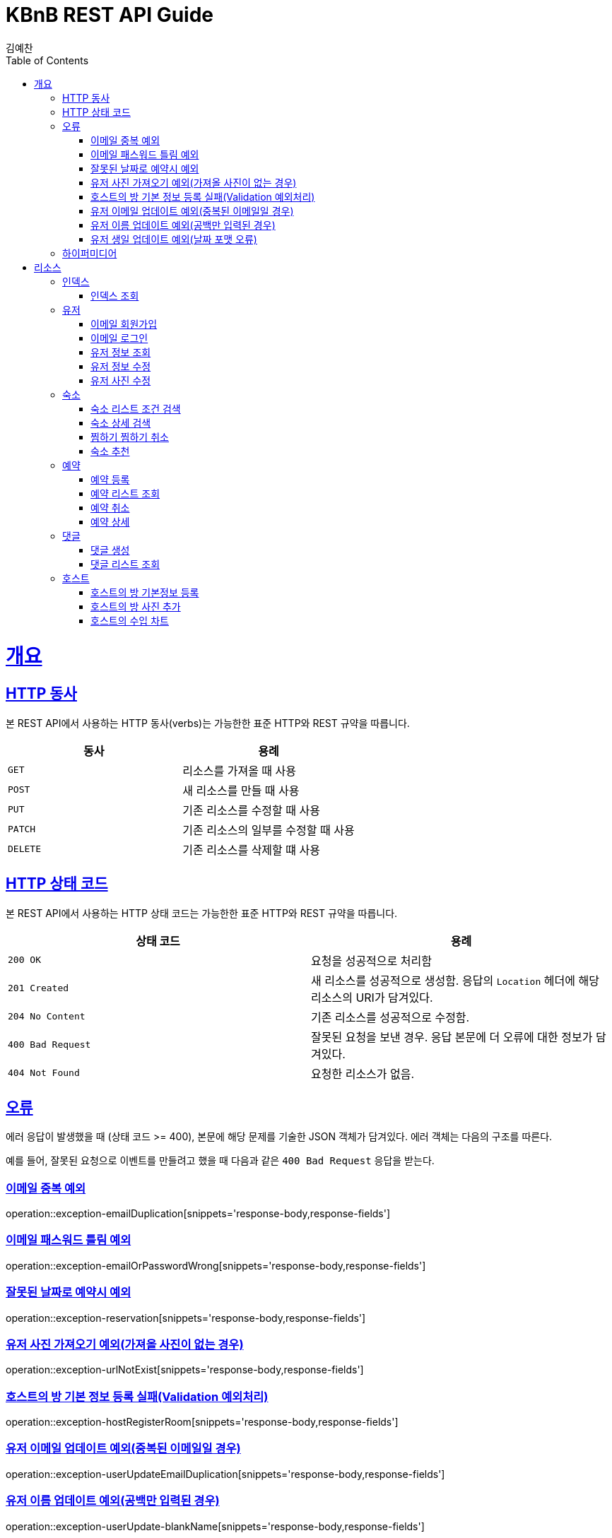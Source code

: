 = KBnB REST API Guide
김예찬;
:doctype: book
:icons: font
:source-highlighter: highlightjs
:toc: left
:toclevels: 4
:sectlinks:
:operation-curl-request-title: Example request
:operation-http-response-title: Example response

[[overview]]
= 개요

[[overview-http-verbs]]
== HTTP 동사

본 REST API에서 사용하는 HTTP 동사(verbs)는 가능한한 표준 HTTP와 REST 규약을 따릅니다.

|===
| 동사 | 용례

| `GET`
| 리소스를 가져올 때 사용

| `POST`
| 새 리소스를 만들 때 사용

| `PUT`
| 기존 리소스를 수정할 때 사용

| `PATCH`
| 기존 리소스의 일부를 수정할 때 사용

| `DELETE`
| 기존 리소스를 삭제할 떄 사용
|===

[[overview-http-status-codes]]
== HTTP 상태 코드

본 REST API에서 사용하는 HTTP 상태 코드는 가능한한 표준 HTTP와 REST 규약을 따릅니다.

|===
| 상태 코드 | 용례

| `200 OK`
| 요청을 성공적으로 처리함

| `201 Created`
| 새 리소스를 성공적으로 생성함. 응답의 `Location` 헤더에 해당 리소스의 URI가 담겨있다.

| `204 No Content`
| 기존 리소스를 성공적으로 수정함.

| `400 Bad Request`
| 잘못된 요청을 보낸 경우. 응답 본문에 더 오류에 대한 정보가 담겨있다.

| `404 Not Found`
| 요청한 리소스가 없음.
|===

[[overview-errors]]
== 오류

에러 응답이 발생했을 때 (상태 코드 >= 400), 본문에 해당 문제를 기술한 JSON 객체가 담겨있다. 에러 객체는 다음의 구조를 따른다.

예를 들어, 잘못된 요청으로 이벤트를 만들려고 했을 때 다음과 같은 `400 Bad Request` 응답을 받는다.
[[errors-email-duplication]]
=== 이메일 중복 예외
operation::exception-emailDuplication[snippets='response-body,response-fields']

[[errors-emailPasswordWrong]]
=== 이메일 패스워드 틀림 예외
operation::exception-emailOrPasswordWrong[snippets='response-body,response-fields']

[[errors-reservation]]
=== 잘못된 날짜로 예약시 예외
operation::exception-reservation[snippets='response-body,response-fields']

=== 유저 사진 가져오기 예외(가져올 사진이 없는 경우)
operation::exception-urlNotExist[snippets='response-body,response-fields']

=== 호스트의 방 기본 정보 등록 실패(Validation 예외처리)
operation::exception-hostRegisterRoom[snippets='response-body,response-fields']

=== 유저 이메일 업데이트 예외(중복된 이메일일 경우)
operation::exception-userUpdateEmailDuplication[snippets='response-body,response-fields']

=== 유저 이름 업데이트 예외(공백만 입력된 경우)
operation::exception-userUpdate-blankName[snippets='response-body,response-fields']

=== 유저 생일 업데이트 예외(날짜 포맷 오류)
operation::exception-userUpdate-WrongDateFormat[snippets='response-body,response-fields']

[[overview-hypermedia]]
== 하이퍼미디어

본 REST API는 하이퍼미디어와 사용하며 응답에 담겨있는 리소스는 다른 리소스에 대한 링크를 가지고 있다.
응답은 http://stateless.co/hal_specification.html[Hypertext Application from resource to resource. Language (HAL)] 형식을 따른다.
링크는 `_links`라는 키로 제공한다. 본 API의 사용자(클라이언트)는 URI를 직접 생성하지 않아야 하며, 리소스에서 제공하는 링크를 사용해야 한다.

[[resources]]
= 리소스

[[resources-index]]
== 인덱스

인덱스는 서비스 진입점을 제공한다.


[[resources-index-access]]
=== 인덱스 조회

`GET` 요청을 사용하여 인덱스에 접근할 수 있다.

[[resource-user]]
== 유저

유저를 생성하거나 로그인 및 로그아웃 조회할 때 사용한다

[[resource-user-signup-email]]
=== 이메일 회원가입
operation::auth-signup-email[]

[[resource-user-login-email]]
=== 이메일 로그인
operation::auth-login-email[]

[[resource-user-get-me]]
=== 유저 정보 조회
operation::user-get-me[]



[[resource-user-update]]
=== 유저 정보 수정
operation::user-update[]

[[resource-user-updatePhoto]]
=== 유저 사진 수정
operation::user-updatePhoto[]

[[resource-room]]
== 숙소

숙소에 대한 상세조회, 리스트 조회, 등록, 삭제, 찜하기등을 할때 사용한다

[[resource-room-get-list-by-condition]]
=== 숙소 리스트 조건 검색
operation::room-get-roomList-by-condition[]

[[resource-room-get-detail]]
=== 숙소 상세 검색
operation::room-get-detail[]

[[resource-room-check]]
=== 찜하기 찜하기 취소
operation::room-check[]

[[resource-room-recommend]]
=== 숙소 추천
operation::room-recommend[]

[[resource-reservation]]
== 예약

[[resource-reservation-register]]
=== 예약 등록
operation::reservation-register[]

[[resource-reservation-lookupList]]
=== 예약 리스트 조회
operation::reservation-lookupList[]

[[resource-reservation-delete]]
=== 예약 취소
operation::reservation-delete[]

[[resource-reservation-detail]]
=== 예약 상세
operation::reservation-detail[]

[[resource-comment]]
== 댓글

[[resource-comment-create]]
=== 댓글 생성
operation::comment-create[]

[[resource-comment-list]]
=== 댓글 리스트 조회
operation::comment-list[]

[[resource-host]]
== 호스트
[[resource-host-registerBasicRoom]]
=== 호스트의 방 기본정보 등록
operation::host-registerBasicRoom[]

[[resource-host-addPhoto]]
=== 호스트의 방 사진 추가
operation::host-addPhoto[]

[[resource-host-income]]
=== 호스트의 수입 차트
operation::host-income[]

